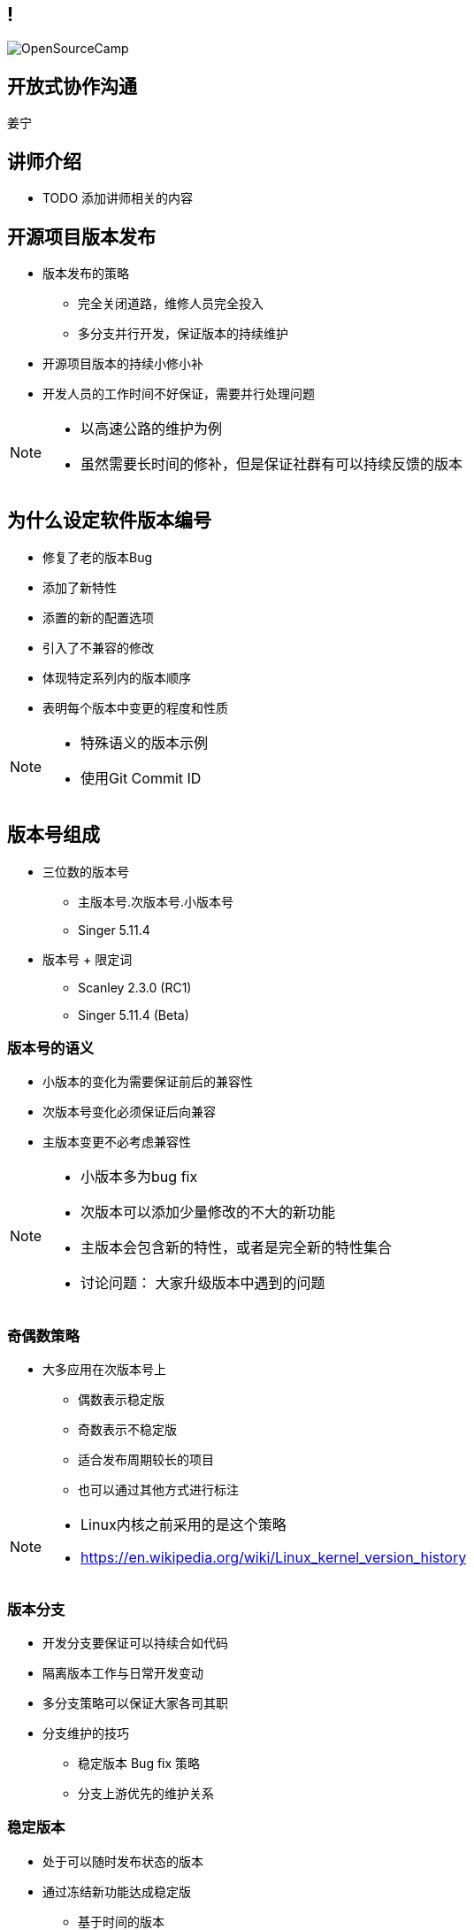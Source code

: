 ////

  Copyright 2022 open source camp authors

  The ASF licenses this file to You under the Apache License, Version 2.0
  (the "License"); you may not use this file except in compliance with
  the License.  You may obtain a copy of the License at

      http://www.apache.org/licenses/LICENSE-2.0

  Unless required by applicable law or agreed to in writing, software
  distributed under the License is distributed on an "AS IS" BASIS,
  WITHOUT WARRANTIES OR CONDITIONS OF ANY KIND, either express or implied.
  See the License for the specific language governing permissions and
  limitations under the License.

////
== !
:description: 60 分钟有关开源项目日常软件发布的问题
:keywords: 日常开发
:authors: 姜宁
:email: willem.jiang@gmail.com
:imagesdir: ../resources/images/
image::OpenSourceCamp.jpeg[]

== 开放式协作沟通
{authors}

== 讲师介绍
* TODO 添加讲师相关的内容


== 开源项目版本发布
* 版本发布的策略
** 完全关闭道路，维修人员完全投入
** 多分支并行开发，保证版本的持续维护
* 开源项目版本的持续小修小补
* 开发人员的工作时间不好保证，需要并行处理问题

[NOTE.speaker]
--
* 以高速公路的维护为例
* 虽然需要长时间的修补，但是保证社群有可以持续反馈的版本
--

== 为什么设定软件版本编号
* 修复了老的版本Bug
* 添加了新特性
* 添置的新的配置选项
* 引入了不兼容的修改
* 体现特定系列内的版本顺序
* 表明每个版本中变更的程度和性质

[NOTE.speaker]
--
* 特殊语义的版本示例
* 使用Git Commit ID
--

== 版本号组成
* 三位数的版本号 
** 主版本号.次版本号.小版本号
** Singer 5.11.4 
* 版本号 + 限定词
** Scanley 2.3.0 (RC1)
** Singer 5.11.4 (Beta)

=== 版本号的语义
* 小版本的变化为需要保证前后的兼容性
* 次版本号变化必须保证后向兼容
* 主版本变更不必考虑兼容性

[NOTE.speaker]
--
* 小版本多为bug fix
* 次版本可以添加少量修改的不大的新功能
* 主版本会包含新的特性，或者是完全新的特性集合
* 讨论问题： 大家升级版本中遇到的问题
--

=== 奇偶数策略
* 大多应用在次版本号上 
** 偶数表示稳定版
** 奇数表示不稳定版
** 适合发布周期较长的项目
** 也可以通过其他方式进行标注

[NOTE.speaker]
--
* Linux内核之前采用的是这个策略
* https://en.wikipedia.org/wiki/Linux_kernel_version_history
--

=== 版本分支
* 开发分支要保证可以持续合如代码
* 隔离版本工作与日常开发变动
* 多分支策略可以保证大家各司其职
* 分支维护的技巧
** 稳定版本 Bug fix 策略
** 分支上游优先的维护关系

=== 稳定版本
* 处于可以随时发布状态的版本
* 通过冻结新功能达成稳定版
** 基于时间的版本
** 基于特性的版本

=== 版本的负责人
* 可以决定那些变更可以合入版本
* 具备理解所有变更的技术能力
* 具备社群威望和社交技巧
* 能够掌控有关版本发布的讨论

=== 变更的表决
* 开发者有权对是否合入变更进行投票
* 投票必须有正当的（技术）理由
* 先review在合入 +2 投票
* 先合入再review -1 投票

=== 版本经理
* 按照发布流程推动版本发布
** 确定版本发布时间点
** 维护和执行发布脚本
** 准备release note
** 发起和追踪投票
** 完成发布版本工作

== 打包
* 版本发布包含:源代码和二进制便利包
* 格式 Unix tar.gz; Windows zip
* 文件包含: 
**  README， COPYING 或者 LICNESE
**  CHANGES 或者 NEWS
**  INSTALL

== 编译和安装
* 常规的编译操作，让用户可以快速上手
* C、C++代码
[source]
----
$ ./configure
$ make
# make install
----
* Java项目，使用maven
[source]
----
$ mvn clean install
----

== 验证版本
* Apache使用GnuPG对发布件进行数字签名
* 需要引入发布人的Public key进行验证
* 二进制哈希识别确保文件没有被篡改

[NOTE.speaker]
--
* https://www.apache.org/dev/release-signing.html
--

== 版本发布公告
* 通过公开的途径宣布版本发布
* 提供URL下载相关tar文件
* 确保签名和SHA1校验文件提供
* 提供版本修改记录（Github也支持自动生成）
* 感谢开发团队和测试人员以及提bug的贡献者

== 多版本分支维护
* 开源项目的生命周期支持
* 常规维护分支 Bug fix，安全漏洞修补
* 主线开发版本合入所有的修改
* 一般不提供超过三个以上分支版本的维护
* 控制好各个分支的修改提交粒度

== 规划版本
* 以志愿者为基础的版本规划时间不好安排
* 一般通过商议的方式确定特性集
* 平衡开源版本和商用版本发版策略
* 提高版本发布评率可以降低版本规划矛盾

[NOTE.speaker]
--
* release manage of large open source software
* https://www.youtube.com/watch?v=IKsQsxubuAA
--

== 参考资料
* https://producingoss.com/[生产开源软件]

== 问题
* 大家可以现场提问
* 在演讲之后沟通
* 给我发送邮件 {email}

